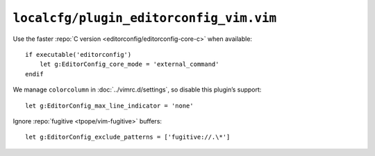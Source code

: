 ``localcfg/plugin_editorconfig_vim.vim``
========================================

Use the faster :repo:`C version <editorconfig/editorconfig-core-c>` when
available::

    if executable('editorconfig')
        let g:EditorConfig_core_mode = 'external_command'
    endif

We manage ``colorcolumn`` in :doc:`../vimrc.d/settings`, so disable this
plugin’s support::

    let g:EditorConfig_max_line_indicator = 'none'

Ignore :repo:`fugitive <tpope/vim-fugitive>` buffers::

    let g:EditorConfig_exclude_patterns = ['fugitive://.\*']
